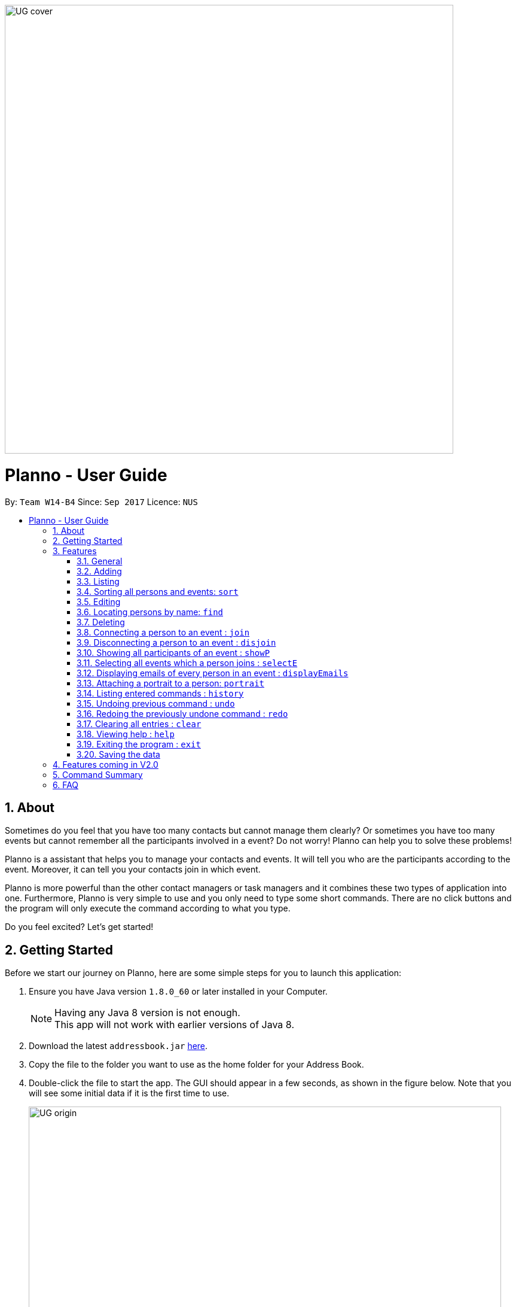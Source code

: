 :toc:
:toc-title:
:toc-placement: macro
:imagesDir: images\UG_DG
:sectnums:
:stylesDir: stylesheets
:experimental:
ifdef::env-github[]
:tip-caption: :bulb:
:note-caption: :information_source:
endif::[]
:repoURL: https://github.com/CS2103AUG2017-W14-B4/main
image::UG_cover.png[width="750", align="left"]
= Planno - User Guide

By: `Team W14-B4`      Since: `Sep 2017`      Licence: `NUS`

toc::[]

== About

Sometimes do you feel that you have too many contacts but cannot manage them clearly? Or sometimes you have too many events but cannot remember all the participants involved in a event? Do not worry! Planno can help you to solve these problems!

Planno is a assistant that helps you to manage your contacts and events. It will tell you who are the participants according to the event. Moreover, it can tell you your contacts join in which event.

Planno is more powerful than the other contact managers or task managers and it combines these two types of application into one. Furthermore, Planno is very simple to use and you only need to type some short commands. There are no click buttons and the program will only execute the command according to what you type.

Do you feel excited? Let's get started!

== Getting Started

Before we start our journey on Planno, here are some simple steps for you to launch this application:

.  Ensure you have Java version `1.8.0_60` or later installed in your Computer.
+
[NOTE]
Having any Java 8 version is not enough. +
This app will not work with earlier versions of Java 8.
+
.  Download the latest `addressbook.jar` link:{repoURL}/releases[here].
.  Copy the file to the folder you want to use as the home folder for your Address Book.
.  Double-click the file to start the app. The GUI should appear in a few seconds, as shown in the figure below.
   Note that you will see some initial data if it is the first time to use.
+
image::UG_origin.png[width="790"]
_Figure 2: GUI_
+
.  Type the command in the command box and press kbd:[Enter] to execute it. +
e.g. typing *`help`* and pressing kbd:[Enter] will open the help window.
.  Some example commands you can try:

* *`list`* : lists all contacts
* **`add`**`n/John Doe p/98765432 e/johnd@example.com a/John street, block 123, #01-01` : adds a contact named `John Doe` to the Address Book.
* **`delete`**`3` : deletes the 3rd contact shown in the current list
* *`exit`* : exits the app
+
[NOTE]
For the details of each command, please refer to Features section.
+
.  Congratulations! If you can run Planno without any trouble, you can start trying this application. Otherwise, Please refer to FAQ and solve your problems.

== Features

=== General

====
*Command Format*

* Words in `UPPER_CASE` are the parameters to be supplied by the user e.g. in `add n/NAME`, `NAME` is a parameter which can be used as `add n/John Doe`.
* Items in square brackets are optional e.g `n/NAME [t/TAG]` can be used as `n/John Doe t/friend` or as `n/John Doe`.
* Items with `…`​ after them can be used multiple times including zero times e.g. `[t/TAG]...` can be used as `{nbsp}` (i.e. 0 times), `t/friend`, `t/friend t/family` etc.
* Parameters can be in any order e.g. if the command specifies `n/NAME p/PHONE_NUMBER`, `p/PHONE_NUMBER n/NAME` is also acceptable.
* Command key wards are *case sensitive*. e.g. only `help` means help command, while `HELP`, `HElp`, `hElP` are not.
====

****
* Unless otherwise stated, all the example screenshots are operated based on the following stage:

image::UG_add.png[width="790"]
_Figure 3.1: base stage_
****

=== Adding

==== Adding a person : `add`

You can use it to add a person to the address book +
Format: `add n/NAME p/PHONE_NUMBER e/EMAIL a/ADDRESS [t/TAG]...`

****
* A person can have any number of tags (including 0)
****

Examples:

* `add n/John Doe p/98765432 e/johnd@example.com a/John street, block 123, #01-01`
* `add n/Betsy Crowe t/friend e/betsycrowe@example.com a/Newgate Prison p/1234567 t/criminal`

==== Adding an event : `addE`
You can use it to add an event to the event list +
Format: `addE en/EVENT_NAME ed/EVENT_DESCRIPTION et/EVENT_TIME`

****
* You need to type EVENT_TIME as a date format DD/MM/YYYY (Use "/" insetead of "-")
****

Example:

* `addE en/CS2101 meeting ed/Discuss how to conduct software demo. et/30/10/2017` +
* `addE en/Submit assignment ed/Submit programming assignment 2 et/23/10/2017`

You will see the following after typing 4 above example add command to
*an empty address book and an empty event list*:

image::UG_add.png[width="790"]
_Figure 3.2: add command result_

=== Listing

==== Listing all persons : `list`

Shows a list of all persons in the address book. +
Format & Example: `list`

==== Listing all events : `listE`

Shows a list of all events in the event list. +
Format & Example: `listE`

You will see the following after typing 2 above example list command:

image::UG_list.png[width="790"]
_Figure 3.3: list command result_

=== Sorting all persons and events: `sort`

You can use it to view a list of sorted persons in the address book according to the alphabetical order of their names,
 and a list of sorted events in the event list according to the event time. +
Format & Example: `sort`

You will see the following after typing sort command:

image::UG_sort.png[width="790"]
_Figure 3.4: sort command result_

=== Editing
==== Editing a person : `edit`
You can use it to edits an existing person in the address book. +
Format: `edit INDEX [n/NAME] [p/PHONE] [e/EMAIL] [a/ADDRESS] [t/TAG]...`

****
* Edits the person at the specified `INDEX`. The index refers to the index number shown in the last person listing. The index *must be a positive integer* 1, 2, 3, ...
* At least one of the optional fields must be provided.
* Existing values will be updated to the input values.
* When editing tags, the existing tags of the person will be removed i.e adding of tags is not cumulative.
* You can remove all the person's tags by typing `t/` without specifying any tags after it.
****

Examples:

* `edit 1 p/91234567 e/johndoe@example.com` +
Edits the phone number and email address of the 1st person to be `91234567` and `johndoe@example.com` respectively.
* `edit 2 n/Betsy Crower t/` +
Edits the name of the 2nd person to be `Betsy Crower` and clears all existing tags.

==== Editing an event : `editE`
You can use it to edits an existing event in the event list. +
Format: `editE INDEX [en/NAME] [ed/DESCRIPTION] [et/TIME]`

****
* Edits the event at the specified `INDEX`. The index refers to the index number shown in the last event listing. The index *must be a positive integer* 1, 2, 3, ...
* At least one of the optional fields must be provided.
* Existing values will be updated to the input values.
* You need to type TIME as a date format DD/MM/YYYY.
****

Examples:

* `editE 1 en/CS2103 project meeting et/03/11/2017` +
Edits the event name and event time of 1st event to be `CS2103 project meeting` and `/03/11/2017` respectively.
* `editE 2 ed/Submit handwritten assignment.` +
Edits the event description of 2nd event to be `Submit handwritten assignment`

You will see the following after typing 4 above edit command:

image::UG_edit.png[width="790"]
_Figure 3.5: edit command result_

=== Locating persons by name: `find`

Finds persons whose names contain any of the given keywords. +
Finds persons who have any of the given tags. +
Format: `find KEYWORD [MORE_KEYWORDS]`

****
* The search is case insensitive. e.g `hans` will match `Hans`
* The order of the keywords does not matter. e.g. `Hans Bo` will match `Bo Hans`
* The name and tag names searched.
* Tags should be indicated by prefix `t/`
* Only full words will be matched e.g. `Han` will not match `Hans`
* Persons matching at least one keyword will be returned (i.e. `OR` search). e.g. `Hans Bo` will return `Hans Gruber`, `Bo Yang`
****

Examples:

* `find John` +
Returns `john` and `John Doe`
* `find Betsy Tim John` +
Returns any person having names `Betsy`, `Tim`, or `John`
* `find t/friends`
Returns any person having tag `friends`
* `find t/colleagues John`
Returns any person having name `John` or having tag `colleagues`

You will see the following after typing `find John`:

image::UG_find_1.png[width="790"]
_Figure 3.6.1: find command result 1_

Subsequently, you will see the following after typing `find Betsy john`:

image::UG_find_2.png[width="790"]
_Figure 3.6.2: find command result 2_

=== Deleting
==== Deleting a person : `delete`

Deletes the specified person from the address book. +
Format: `delete INDEX`

****
* Deletes the person at the specified `INDEX`.
* The index refers to the index number shown in the most recent listing.
* The index *must be a positive integer* 1, 2, 3, ...
****

Examples:

* `list` +
`delete 2` +
Deletes the 2nd person in the address book.
* `find Betsy` +
`delete 1` +
Deletes the 1st person in the results of the `find` command.

==== Deleting an event : `deleteE`

Deletes the specified event from the event list. +
Format: `deleteE INDEX`
****
* Deletes the event at the specified `INDEX`.
* The index refers to the index number shown in the most recent event listing.
* The index *must be a positive integer* 1, 2, 3, ...
****

Example:

* `listE` +
`deleteE 2` +
Deletes the 2nd event in the event list.

You will see the following after typing `delete 1` and `deleteE 1`:

image::UG_delete.png[width="790"]
_Figure 3.7: delete command result_

=== Connecting a person to an event : `join`
You can use it to show a person is involved in an event. +
Format : `join p/INDEX_P e/INDEX_E` +
****
* The person at position `INDEX_P` will be involved in the event at position `INDEX_E` .
* The index *must be a positive integer* `1, 2, 3, ...`
* Make sure you type the prefixes `p/` and `e/` to distinguish person index and event index.
****

Example:

* `list` +
`listE` +
`join p/2 e/1` +
The 2nd person in the address book will be involved in the 1st event in the event list.

This command only displays a successful message. You cannot see explicit change in the panel. +
You will see the following after typing above commands: +

image::UG_join.png[width='790']
_Figure 3.8: join result_

=== Disconnecting a person to an event : `disjoin`
You can use it to show a person is not involved in an event any more. +
Format : `disjoin p/INDEX_P e/INDEX_E` +
****
* The person at position `INDEX_P` will be involved in the event at position `INDEX_E` .
* The index *must be a positive integer* `1, 2, 3, ...`
* Make sure you type the prefixes `p/` and `e/` to distinguish person index and event index.
* This person *must be already involved in this event*.
****

Example: +
Assuming that you have typed `join p/2 e/1` before this example.

* `list` +
`listE` +
`disjoin p/2 e/1` +
The 2nd person in the address book will not be involved in the 1st event in the event list any more.

This command only displays a successful message. You cannot see explicit change in the panel. +
You will see the following after typing above commands: +

image::UG_disjoin.png[width='790']
_Figure 3.9: disjoin result_

=== Showing all participants of an event : `showP`

You can use it to view all persons who join a certain event. +
Format: `showP EVENT_INDEX`

****
* Shows all persons who join the event at the specified `EVENT_INDEX`.
* The index refers to the index number shown in the most recent event listing.
* The index *must be a positive integer* `1, 2, 3, ...`.
****

Example: +
Assuming that you have typed `join p/2 e/1` before this example.

* `listE` +
`showP 1` +
Shows all persons who are involved in the 1st event of event list.

You will see the following after typing above commands: +

image::UG_showPerson.png[width='790']
_Figure 3.10: show persons result_

=== Selecting all events which a person joins : `selectE`

You can use it to view all events which a certain person joins. +
Format: `selectE PERSON_INDEX`

****
* Shows all events which the person at the specified `PERSON_INDEX` joins.
* The index refers to the index number shown in the most recent person listing.
* The index *must be a positive integer* `1, 2, 3, ...`.
****

Examples: +
Assuming that you have typed `join p/2 e/1` before this example.

* `list` +
`selectE 2` +
Shows all events which the 2nd person in the address book joins.
* `find Betsy` +
`selectE 1` +
Shows all events which the 1st person in the results of the `find` command joins.

You will see the following after typing `list` and `selectE 2`: +

image::UG_selectEvent.png[width='790']
_Figure 3.11: select events result_

=== Displaying emails of every person in an event : `displayEmails`

You can use it to view the emails of every person in an event. +
Format: `displayEmails INDEX`

****
* Shows emails of every person in the event specified by `INDEX`.
* The index refers to the index number shown in the most recent event listing.
* The index *must be a positive integer* `1, 2, 3, ...`.
****

Examples: +
Assuming that you have typed `join p/1 e/1` and `join p/2 e/1` before this example.

* `list` +
`displayEmails 1` +
Shows the email of every person who is in the first event in the address book.

You will see the following after typing `list` and `displayEmails 1`: +

image::UG_displayEmails.png[width='790']
_Figure 3.12:  display emails result_

=== Attaching a portrait to a person: `portrait`

You can use this command to attach a portrait to a person so that you can identify him easily.

Format: `portrait PERSON_INDEX p/IMAGE_FILE_PATH`

****
* The `image file path` should be in this format: +
 `HARD_DISK_NAME:/[FOLDER_NAME]/FILE_NAME` +
* The application only supports .jpg and .png images.
****

Example: +

* `portrait 1 p/C:/Users/My Profile/Images/sample picture.png` +
The image named `sample picture.png` and located at `C:/Users/My Profile/Images/` will be attached to the first person.

****
* You can use either '\' or '/' to separate two subfolders.
* The app will report an error if it cannot find the file by the path you provide.
****
Assume this is the `sample picture.png` +
Then you will see the following after typing the example portrait command

=== Listing entered commands : `history`

Lists all the commands that you have entered in reverse chronological order. +
Format & Example: `history`

****
* Pressing the kbd:[&uarr;] and kbd:[&darr;] arrows will display the previous and next input respectively in the command box.
****

You will see the following after typing history command: +

image::UG_history.png[width='790']
_Figure 3.12: history result_

// tag::undoredo[]
=== Undoing previous command : `undo`

Restores the address book or event list to the state before the previous _undoable_ command was executed. +
Format: `undo`

****
* Undoable commands: those commands that modify the content in address book or event list(`add`, `delete`, `edit`, `clear`, `join` and `disjoin`).
****

Examples:

* `delete 1` +
`list` +
`undo` (reverses the `delete 1` command) +

* `select 1` +
`list` +
`undo` +
The `undo` command fails as there are no undoable commands executed previously.

* `delete 1` +
`clear` +
`undo` (reverses the `clear` command) +
`undo` (reverses the `delete 1` command) +

You will see the following after typing `delete 1` and `clear`:

image::UG_clear.png[width='790']
_Figure 3.13.1: before undo_

You will see the following after typing `undo`:

image::UG_undo1.png[width='790']
_Figure 3.13.2: undo once_

You will see the following after typing `undo` again:

image::UG_undo2.png[width='790']
_Figure 3.13.3: undo twice_

=== Redoing the previously undone command : `redo`

Reverses the most recent `undo` command. +
Format: `redo`

Examples:

* `delete 1` +
`undo` (reverses the `delete 1` command) +
`redo` (reapplies the `delete 1` command) +

* `delete 1` +
`redo` +
The `redo` command fails as there are no `undo` commands executed previously.

* `delete 1` +
`clear` +
`undo` (reverses the `clear` command) +
`undo` (reverses the `delete 1` command) +
`redo` (reapplies the `delete 1` command) +
`redo` (reapplies the `clear` command) +

You will see the following after typing `delete 1`, `clear`, `undo` and `undo`:

image::UG_undo2.png[width='790']
_Figure 3.14.1: before redo_

You will see the following after typing `redo`:

image::UG_redo1.png[width='790']
_Figure 3.14.2: redo once_

You will see the following after typing `redo` again:

image::UG_redo2.png[width='790']
_Figure 3.14.2: redo twice

// end::undoredo[]

=== Clearing all entries : `clear`

Clears all entries from the address book and the event list. +
Format & Example: `clear`

****
* You will clear both persons and events by typing this command.
****

You will see the following after clear command:

image::UG_clear.png[width="790"]
_Figure 3.15: clear result_

=== Viewing help : `help`

Format & Example: `help` +
The help window is same as this user guide. +

=== Exiting the program : `exit`

Exits the program. +
Format & Example: `exit`

=== Saving the data

Address book data are saved in the hard disk automatically after any command that changes the data. +
There is no need to save manually.

== Features coming in V2.0

[discrete]
=== The following features are coming for version 2.0

. Users can connect this app with several social media platforms, and import data from them. +
. Users can send messages through this app. +
. Users can be alarmed when an event is going to take place. +
. Users can design their own GUI appearances (e.g colour, font). +

== Command Summary

* *Adding an event* `addE en/EVENT_NAME ed/EVENT_DESCRIPTION et/EVENTTIME` +
e.g. `adde en/Project Meeting ed/Project meeting with CS2103 Team Members et/20/10/2017`

* *Adding a person* `add n/NAME p/PHONE_NUMBER e/EMAIL a/ADDRESS [t/TAG]...` +
e.g. `add n/James Ho p/22224444 e/jamesho@example.com a/123, Clementi Rd, 1234665 t/friend t/colleague`

* *Clear* : `clear`

* *Deleting an event* : `delete INDEX` +
e.g. `deleteE 5`

* *Deleting a person* : `delete INDEX` +
e.g. `delete 3`

* *Disjoining an event* : `disjoin p/PERSON_INDEX e/EVENT_INDEX` +
e.g. `disjoin p/4 e/6`

* *Editing an event* : `editE INDEX [en/NAME] [ed/DESCRIPTION] [et/TIME]` +
e.g. `edit 1 en/Lunch ed/Lunch with Albert at Bishan`

* *Editing a person* : `edit INDEX [n/NAME] [p/PHONE_NUMBER] [e/EMAIL] [a/ADDRESS] [t/TAG]...` +
e.g. `edit 2 n/James Lee e/jameslee@example.com`

* *Find* : `find KEYWORD [MORE_KEYWORDS]` +
e.g. `find James Jake`
e.g. `find t/friends`
e.g. `find t/neighbors alex`

* *Help* : `help`

* *History* : `history`

* *Joining an event* `join p/PERSON_INDEX e/EVENT_INDEX` +
e.g. `join p/3 e/1`

* *Listing every person* : `list`

* *Listing every event* : `listE`

* *Redo* : `redo`

* *Selecting every event a person has joined* : `selectE PERSON_INDEX` +
e.g. `selectE 1`

* *Showing every participant in an event* : `showP EVENT_INDEX` +
e.g.`showP 2`

* *Sort* : `sort`

* *Undo* : `undo`

== FAQ
*Q*: Do I need to install anything else other than Java 1.8.0_60? +
*A*: No. Planno only needs Java 1.8.0_60 or any later versions to work.

*Q*: How do i run/open Planno with the jar file? +
*A*: Double click the jar file to run Planno.

*Q*: Can I run Planno with a older version of Java? +
*A*: No. You will not be able to run Planno.

*Q*: How do I transfer my data to another Computer? +
*A*: Install the app in the other computer and overwrite the empty data file it creates with the file that contains the data of your previous Address Book folder.

